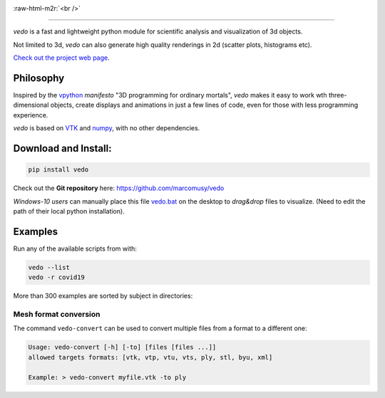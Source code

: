 .. role:: raw-html-m2r(raw)
   :format: html

.. image:: https://user-images.githubusercontent.com/32848391/90966721-1e420980-e4d6-11ea-998f-3285d512541f.png
   :target: https://vedo.embl.es

:raw-html-m2r:`<br />`

.. image:: https://pepy.tech/badge/vtkplotter
   :target: https://pepy.tech/project/vtkplotter
   :alt: Downloads

.. image:: https://img.shields.io/badge/license-MIT-blue.svg
   :target: https://en.wikipedia.org/wiki/MIT_License
   :alt: lics

.. image:: https://img.shields.io/badge/python-2.7%7C3.6-brightgreen.svg
   :target: https://pypi.org/project/vedo
   :alt: pythvers

.. image:: https://img.shields.io/badge/docs%20by-gendocs-blue.svg
   :target: https://gendocs.readthedocs.io/en/latest/
   :alt: Documentation Built by gendocs

.. image:: https://zenodo.org/badge/DOI/10.5281/zenodo.2561402.svg
   :target: https://doi.org/10.5281/zenodo.2561402

---------------------

`vedo` is a fast and lightweight python module
for scientific analysis and visualization of 3d objects.

Not limited to 3d, `vedo` can also generate high quality renderings in 2d (scatter plots, histograms etc).

`Check out the project web page <https://vedo.embl.es>`_.

Philosophy
----------

Inspired by the `vpython <https://vpython.org/>`_ *manifesto* "3D programming for ordinary mortals",
*vedo* makes it easy to work wth three-dimensional objects, create displays and animations
in just a few lines of code, even for those with less programming experience.

`vedo` is based on `VTK <https://www.vtk.org/>`_ and `numpy <http://www.numpy.org/>`_,
with no other dependencies.


Download and Install:
---------------------

.. code-block:: bash

   pip install vedo

Check out the **Git repository** here: https://github.com/marcomusy/vedo

*Windows-10 users* can manually place this file
`vedo.bat <https://github.com/marcomusy/vedo/blob/master/vedo.bat>`_
on the desktop to *drag&drop* files to visualize.
(Need to edit the path of their local python installation).


Examples
--------

Run any of the available scripts from with:

.. code-block:: bash

    vedo --list
    vedo -r covid19


More than 300 examples are sorted by subject in directories:


.. image:: https://vedo.embl.es/images/logos/bar.png
   :target: https://vedo.embl.es
   :alt: vedo



Mesh format conversion
^^^^^^^^^^^^^^^^^^^^^^

The command ``vedo-convert`` can be used to convert multiple files from a format to a different one:

.. code-block:: bash

   Usage: vedo-convert [-h] [-to] [files [files ...]]
   allowed targets formats: [vtk, vtp, vtu, vts, ply, stl, byu, xml]

   Example: > vedo-convert myfile.vtk -to ply
